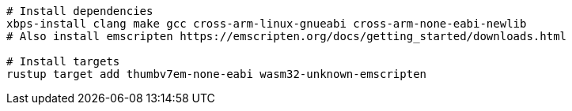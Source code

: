 [source,sh]
----
# Install dependencies
xbps-install clang make gcc cross-arm-linux-gnueabi cross-arm-none-eabi-newlib
# Also install emscripten https://emscripten.org/docs/getting_started/downloads.html

# Install targets
rustup target add thumbv7em-none-eabi wasm32-unknown-emscripten

----
